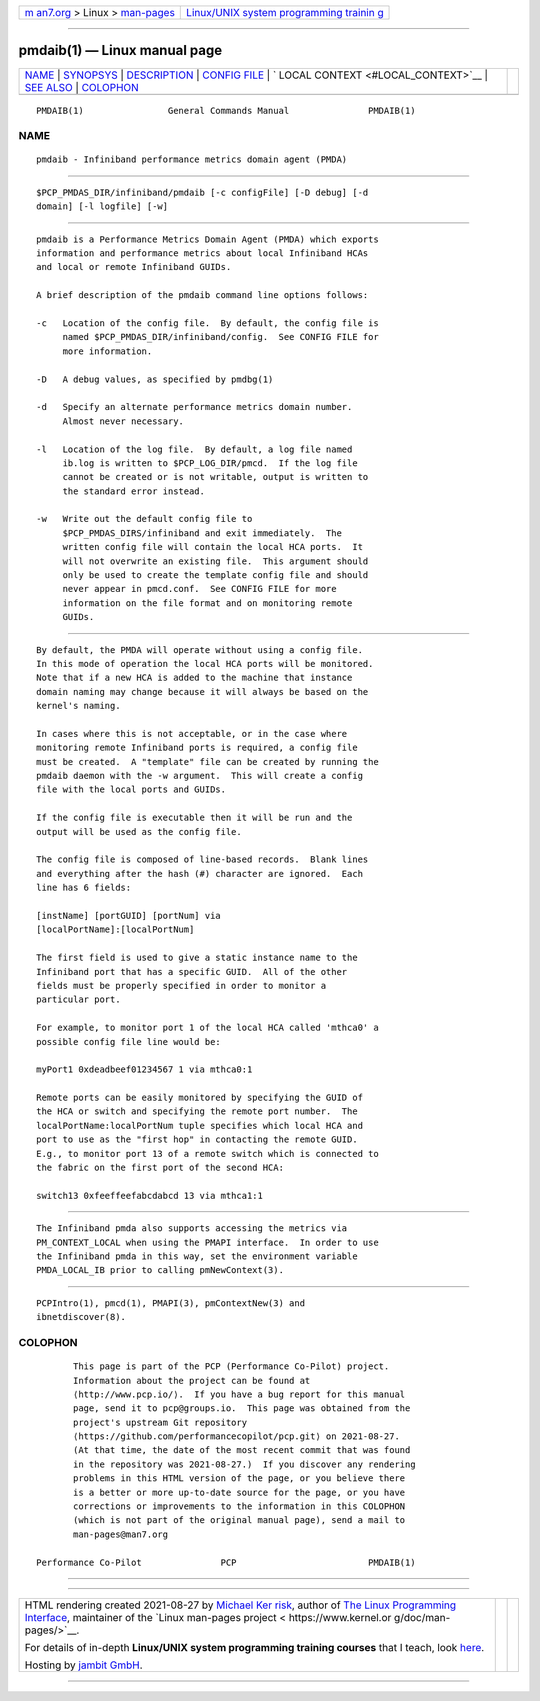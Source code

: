 .. container:: page-top

.. container:: nav-bar

   +----------------------------------+----------------------------------+
   | `m                               | `Linux/UNIX system programming   |
   | an7.org <../../../index.html>`__ | trainin                          |
   | > Linux >                        | g <http://man7.org/training/>`__ |
   | `man-pages <../index.html>`__    |                                  |
   +----------------------------------+----------------------------------+

--------------

pmdaib(1) — Linux manual page
=============================

+-----------------------------------+-----------------------------------+
| `NAME <#NAME>`__ \|               |                                   |
| `SYNOPSYS <#SYNOPSYS>`__ \|       |                                   |
| `DESCRIPTION <#DESCRIPTION>`__ \| |                                   |
| `CONFIG FILE <#CONFIG_FILE>`__ \| |                                   |
| `                                 |                                   |
| LOCAL CONTEXT <#LOCAL_CONTEXT>`__ |                                   |
| \| `SEE ALSO <#SEE_ALSO>`__ \|    |                                   |
| `COLOPHON <#COLOPHON>`__          |                                   |
+-----------------------------------+-----------------------------------+
| .. container:: man-search-box     |                                   |
+-----------------------------------+-----------------------------------+

::

   PMDAIB(1)                General Commands Manual               PMDAIB(1)

NAME
-------------------------------------------------

::

          pmdaib - Infiniband performance metrics domain agent (PMDA)


---------------------------------------------------------

::

          $PCP_PMDAS_DIR/infiniband/pmdaib [-c configFile] [-D debug] [-d
          domain] [-l logfile] [-w]


---------------------------------------------------------------

::

          pmdaib is a Performance Metrics Domain Agent (PMDA) which exports
          information and performance metrics about local Infiniband HCAs
          and local or remote Infiniband GUIDs.

          A brief description of the pmdaib command line options follows:

          -c   Location of the config file.  By default, the config file is
               named $PCP_PMDAS_DIR/infiniband/config.  See CONFIG FILE for
               more information.

          -D   A debug values, as specified by pmdbg(1)

          -d   Specify an alternate performance metrics domain number.
               Almost never necessary.

          -l   Location of the log file.  By default, a log file named
               ib.log is written to $PCP_LOG_DIR/pmcd.  If the log file
               cannot be created or is not writable, output is written to
               the standard error instead.

          -w   Write out the default config file to
               $PCP_PMDAS_DIRS/infiniband and exit immediately.  The
               written config file will contain the local HCA ports.  It
               will not overwrite an existing file.  This argument should
               only be used to create the template config file and should
               never appear in pmcd.conf.  See CONFIG FILE for more
               information on the file format and on monitoring remote
               GUIDs.


---------------------------------------------------------------

::

          By default, the PMDA will operate without using a config file.
          In this mode of operation the local HCA ports will be monitored.
          Note that if a new HCA is added to the machine that instance
          domain naming may change because it will always be based on the
          kernel's naming.

          In cases where this is not acceptable, or in the case where
          monitoring remote Infiniband ports is required, a config file
          must be created.  A "template" file can be created by running the
          pmdaib daemon with the -w argument.  This will create a config
          file with the local ports and GUIDs.

          If the config file is executable then it will be run and the
          output will be used as the config file.

          The config file is composed of line-based records.  Blank lines
          and everything after the hash (#) character are ignored.  Each
          line has 6 fields:

          [instName] [portGUID] [portNum] via
          [localPortName]:[localPortNum]

          The first field is used to give a static instance name to the
          Infiniband port that has a specific GUID.  All of the other
          fields must be properly specified in order to monitor a
          particular port.

          For example, to monitor port 1 of the local HCA called 'mthca0' a
          possible config file line would be:

          myPort1 0xdeadbeef01234567 1 via mthca0:1

          Remote ports can be easily monitored by specifying the GUID of
          the HCA or switch and specifying the remote port number.  The
          localPortName:localPortNum tuple specifies which local HCA and
          port to use as the "first hop" in contacting the remote GUID.
          E.g., to monitor port 13 of a remote switch which is connected to
          the fabric on the first port of the second HCA:

          switch13 0xfeeffeefabcdabcd 13 via mthca1:1


-------------------------------------------------------------------

::

          The Infiniband pmda also supports accessing the metrics via
          PM_CONTEXT_LOCAL when using the PMAPI interface.  In order to use
          the Infiniband pmda in this way, set the environment variable
          PMDA_LOCAL_IB prior to calling pmNewContext(3).


---------------------------------------------------------

::

          PCPIntro(1), pmcd(1), PMAPI(3), pmContextNew(3) and
          ibnetdiscover(8).

COLOPHON
---------------------------------------------------------

::

          This page is part of the PCP (Performance Co-Pilot) project.
          Information about the project can be found at 
          ⟨http://www.pcp.io/⟩.  If you have a bug report for this manual
          page, send it to pcp@groups.io.  This page was obtained from the
          project's upstream Git repository
          ⟨https://github.com/performancecopilot/pcp.git⟩ on 2021-08-27.
          (At that time, the date of the most recent commit that was found
          in the repository was 2021-08-27.)  If you discover any rendering
          problems in this HTML version of the page, or you believe there
          is a better or more up-to-date source for the page, or you have
          corrections or improvements to the information in this COLOPHON
          (which is not part of the original manual page), send a mail to
          man-pages@man7.org

   Performance Co-Pilot               PCP                         PMDAIB(1)

--------------

--------------

.. container:: footer

   +-----------------------+-----------------------+-----------------------+
   | HTML rendering        |                       | |Cover of TLPI|       |
   | created 2021-08-27 by |                       |                       |
   | `Michael              |                       |                       |
   | Ker                   |                       |                       |
   | risk <https://man7.or |                       |                       |
   | g/mtk/index.html>`__, |                       |                       |
   | author of `The Linux  |                       |                       |
   | Programming           |                       |                       |
   | Interface <https:     |                       |                       |
   | //man7.org/tlpi/>`__, |                       |                       |
   | maintainer of the     |                       |                       |
   | `Linux man-pages      |                       |                       |
   | project <             |                       |                       |
   | https://www.kernel.or |                       |                       |
   | g/doc/man-pages/>`__. |                       |                       |
   |                       |                       |                       |
   | For details of        |                       |                       |
   | in-depth **Linux/UNIX |                       |                       |
   | system programming    |                       |                       |
   | training courses**    |                       |                       |
   | that I teach, look    |                       |                       |
   | `here <https://ma     |                       |                       |
   | n7.org/training/>`__. |                       |                       |
   |                       |                       |                       |
   | Hosting by `jambit    |                       |                       |
   | GmbH                  |                       |                       |
   | <https://www.jambit.c |                       |                       |
   | om/index_en.html>`__. |                       |                       |
   +-----------------------+-----------------------+-----------------------+

--------------

.. container:: statcounter

   |Web Analytics Made Easy - StatCounter|

.. |Cover of TLPI| image:: https://man7.org/tlpi/cover/TLPI-front-cover-vsmall.png
   :target: https://man7.org/tlpi/
.. |Web Analytics Made Easy - StatCounter| image:: https://c.statcounter.com/7422636/0/9b6714ff/1/
   :class: statcounter
   :target: https://statcounter.com/
